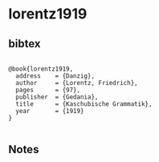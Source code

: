 * lorentz1919




** bibtex

#+NAME: <bibtex>
#+BEGIN_SRC

@book{lorentz1919,
  address    = {Danzig},
  author     = {Lorentz, Friedrich},
  pages      = {97},
  publisher  = {Gedania},
  title      = {Kaschubische Grammatik},
  year       = {1919}
}

#+END_SRC




** Notes


